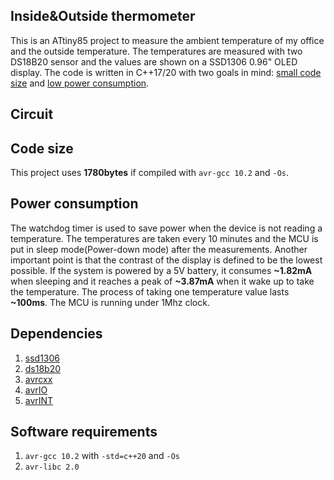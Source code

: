 ** Inside&Outside thermometer
This is an ATtiny85 project to measure the ambient temperature of my office and the outside temperature. The temperatures are measured with two DS18B20 sensor and the values are shown on a SSD1306 0.96" OLED display. The code is written in C++17/20 with two goals in mind: [[#code-size][small code size]] and [[#power-consumption][low power consumption]].

[[file:images/in_action_640px.png]]

** Circuit
[[file:images/circuit.png]]

** Code size
:PROPERTIES:
:CUSTOM_ID: code-size
:END:
This project uses *1780bytes* if compiled with ~avr-gcc 10.2~ and ~-Os~. 

** Power consumption
:PROPERTIES:
:CUSTOM_ID: power-consumption
:END:
The watchdog timer is used to save power when the device is not reading a temperature. The temperatures are taken every 10 minutes and the MCU is put in sleep mode(Power-down mode) after the measurements. Another important point is that the contrast of the display is defined to be the lowest possible. If the system is powered by a 5V battery, it  consumes *~1.82mA* when sleeping and it reaches a peak of *~3.87mA* when it wake up to take the temperature. The process of taking one temperature value lasts *~100ms*. The MCU is running under 1Mhz clock.

** Dependencies
1. [[https://github.com/ricardocosme/att85][ssd1306]]
2. [[https://github.com/ricardocosme/ds18b20][ds18b20]]
3. [[https://github.com/ricardocosme/avrcxx][avrcxx]]
4. [[https://github.com/ricardocosme/avrIO][avrIO]]
5. [[https://github.com/ricardocosme/avrINT][avrINT]]

** Software requirements
1. ~avr-gcc 10.2~ with ~-std=c++20~ and ~-Os~
2. ~avr-libc 2.0~
